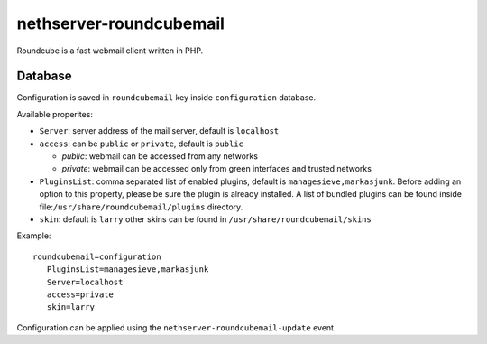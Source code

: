 ========================
nethserver-roundcubemail
========================

Roundcube is a fast webmail client written in PHP.

Database 
========

Configuration is saved in ``roundcubemail`` key inside ``configuration`` database.

Available properites:

* ``Server``: server address of the mail server, default is ``localhost``
* ``access``: can be ``public`` or ``private``, default is ``public``

  * *public*: webmail can be accessed from any networks
  * *private*: webmail can be accessed only from green interfaces and  trusted networks
* ``PluginsList``: comma separated list of enabled plugins, default is ``managesieve,markasjunk``.
  Before adding an option to this property, please be sure the plugin is already installed.
  A list of bundled plugins can be found inside file:``/usr/share/roundcubemail/plugins`` directory.
* ``skin``:  default is ``larry`` other skins can be found in ``/usr/share/roundcubemail/skins``
Example: ::

 roundcubemail=configuration
    PluginsList=managesieve,markasjunk
    Server=localhost
    access=private
    skin=larry


Configuration can be applied using the ``nethserver-roundcubemail-update`` event.

